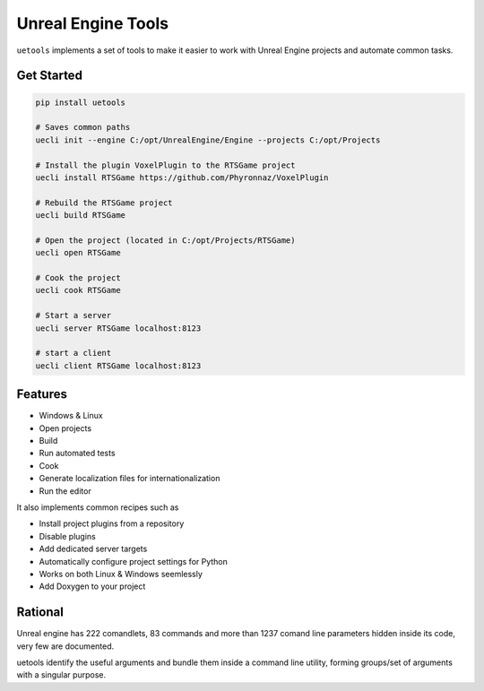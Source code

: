 Unreal Engine Tools
===================

|pypi| |py_versions| |codecov| |docs| |tests| |style|

.. |pypi| image:: https://img.shields.io/pypi/v/uetools.svg
    :target: https://pypi.python.org/pypi/uetools
    :alt: Current PyPi Version

.. |py_versions| image:: https://img.shields.io/pypi/pyversions/uetools.svg
    :target: https://pypi.python.org/pypi/uetools
    :alt: Supported Python Versions

.. |codecov| image:: https://codecov.io/gh/kiwi-lang/uetools/branch/master/graph/badge.svg?token=40Cr8V87HI
   :target: https://codecov.io/gh/kiwi-lang/uetools

.. |docs| image:: https://readthedocs.org/projects/uetools/badge/?version=latest
   :target:  https://uetools.readthedocs.io/en/latest/?badge=latest

.. |tests| image:: https://github.com/kiwi-lang/uetools/actions/workflows/test.yml/badge.svg?branch=master
   :target: https://github.com/kiwi-lang/uetools/actions/workflows/test.yml

.. |style| image:: https://github.com/kiwi-lang/uetools/actions/workflows/style.yml/badge.svg?branch=master
   :target: https://github.com/kiwi-lang/uetools/actions/workflows/style.yml



``uetools`` implements a set of tools to make it easier to work with Unreal Engine projects and automate common tasks.

Get Started
-----------

.. code-block::

   pip install uetools

   # Saves common paths
   uecli init --engine C:/opt/UnrealEngine/Engine --projects C:/opt/Projects

   # Install the plugin VoxelPlugin to the RTSGame project
   uecli install RTSGame https://github.com/Phyronnaz/VoxelPlugin

   # Rebuild the RTSGame project
   uecli build RTSGame

   # Open the project (located in C:/opt/Projects/RTSGame)
   uecli open RTSGame

   # Cook the project
   uecli cook RTSGame

   # Start a server
   uecli server RTSGame localhost:8123

   # start a client
   uecli client RTSGame localhost:8123


Features
--------

* Windows & Linux
* Open projects
* Build
* Run automated tests
* Cook
* Generate localization files for internationalization
* Run the editor

It also implements common recipes such as

* Install project plugins from a repository
* Disable plugins
* Add dedicated server targets
* Automatically configure project settings for Python
* Works on both Linux & Windows seemlessly
* Add Doxygen to your project


Rational
--------

Unreal engine has 222 comandlets, 83 commands and more than 1237 comand line parameters hidden inside its code,
very few are documented.

uetools identify the useful arguments and bundle them inside a command line utility, forming groups/set of arguments
with a singular purpose.
